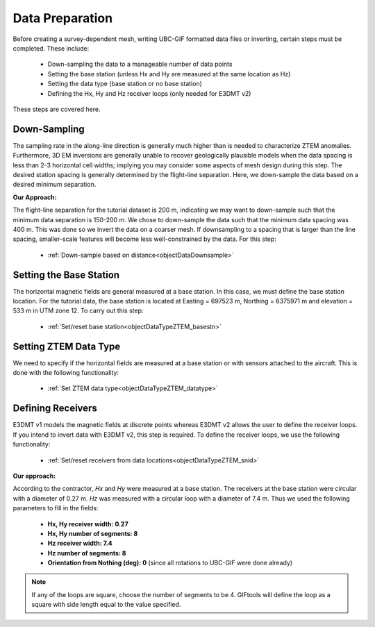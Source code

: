 .. _comprehensive_workflow_ztem_4:


Data Preparation
================

Before creating a survey-dependent mesh, writing UBC-GIF formatted data files or inverting, certain steps must be completed. These include:

	- Down-sampling the data to a manageable number of data points
	- Setting the base station (unless Hx and Hy are measured at the same location as Hz)
	- Setting the data type (base station or no base station)
	- Defining the Hx, Hy and Hz receiver loops (only needed for E3DMT v2)

These steps are covered here.

Down-Sampling
^^^^^^^^^^^^^

The sampling rate in the along-line direction is generally much higher than is needed to characterize ZTEM anomalies. Furthermore, 3D EM inversions are generally unable to recover geologically plausible models when the data spacing is less than 2-3 horizontal cell widths; implying you may consider some aspects of mesh design during this step.  The desired station spacing is generally determined by the flight-line separation.  Here, we down-sample the data based on a desired minimum separation.

**Our Approach:**

The flight-line separation for the tutorial dataset is 200 m, indicating we may want to down-sample such that the minimum data separation is 150-200 m. We chose to down-sample the data such that the minimum data spacing was 400 m. This was done so we invert the data on a coarser mesh. If downsampling to a spacing that is larger than the line spacing, smaller-scale features will become less well-constrained by the data. For this step:

	- :ref:`Down-sample based on distance<objectDataDownsample>`


Setting the Base Station
^^^^^^^^^^^^^^^^^^^^^^^^

The horizontal magnetic fields are general measured at a base station. In this case, we must define the base station location. For the tutorial data, the base station is located at Easting = 697523 m, Northing = 6375971 m and elevation = 533 m in UTM zone 12. To carry out this step:

	- :ref:`Set/reset base station<objectDataTypeZTEM_basestn>`


Setting ZTEM Data Type
^^^^^^^^^^^^^^^^^^^^^^

We need to specify if the horizontal fields are measured at a base station or with sensors attached to the aircraft. This is done with the following functionality:

	- :ref:`Set ZTEM data type<objectDataTypeZTEM_datatype>`


Defining Receivers
^^^^^^^^^^^^^^^^^^

E3DMT v1 models the magnetic fields at discrete points whereas E3DMT v2 allows the user to define the receiver loops. If you intend to invert data with E3DMT v2, this step is required. To define the receiver loops, we use the following functionality:

	- :ref:`Set/reset receivers from data locations<objectDataTypeZTEM_snid>`

**Our approach:**

According to the contractor, *Hx* and *Hy* were measured at a base station. The receivers at the base station were circular with a diameter of 0.27 m. *Hz* was measured with a circular loop with a diameter of 7.4 m. Thus we used the following parameters to fill in the fields:

	- **Hx, Hy receiver width: 0.27**
	- **Hx, Hy number of segments: 8**
	- **Hz receiver width: 7.4**
	- **Hz number of segments: 8**
	- **Orientation from Nothing (deg): 0** (since all rotations to UBC-GIF were done already)

.. note:: If any of the loops are square, choose the number of segments to be 4. GIFtools will define the loop as a square with side length equal to the value specified.
